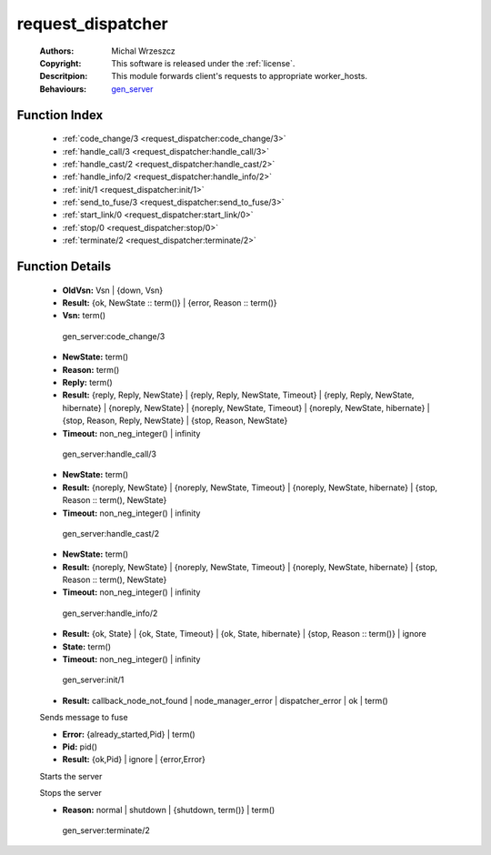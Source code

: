 .. _request_dispatcher:

request_dispatcher
==================

	:Authors: Michal Wrzeszcz
	:Copyright: This software is released under the :ref:`license`.
	:Descritpion: This module forwards client's requests to appropriate worker_hosts.
	:Behaviours: `gen_server <http://www.erlang.org/doc/man/gen_server.html>`_

Function Index
~~~~~~~~~~~~~~~

	* :ref:`code_change/3 <request_dispatcher:code_change/3>`
	* :ref:`handle_call/3 <request_dispatcher:handle_call/3>`
	* :ref:`handle_cast/2 <request_dispatcher:handle_cast/2>`
	* :ref:`handle_info/2 <request_dispatcher:handle_info/2>`
	* :ref:`init/1 <request_dispatcher:init/1>`
	* :ref:`send_to_fuse/3 <request_dispatcher:send_to_fuse/3>`
	* :ref:`start_link/0 <request_dispatcher:start_link/0>`
	* :ref:`stop/0 <request_dispatcher:stop/0>`
	* :ref:`terminate/2 <request_dispatcher:terminate/2>`

Function Details
~~~~~~~~~~~~~~~~~

	.. _`request_dispatcher:code_change/3`:

	.. function:: code_change(OldVsn, State :: term(), Extra :: term()) -> Result
		:noindex:

	* **OldVsn:** Vsn | {down, Vsn}
	* **Result:** {ok, NewState :: term()} | {error, Reason :: term()}
	* **Vsn:** term()

	 gen_server:code_change/3 

	.. _`request_dispatcher:handle_call/3`:

	.. function:: handle_call(Request :: term(), From :: {pid(), Tag :: term()}, State :: term()) -> Result
		:noindex:

	* **NewState:** term()
	* **Reason:** term()
	* **Reply:** term()
	* **Result:** {reply, Reply, NewState} | {reply, Reply, NewState, Timeout} | {reply, Reply, NewState, hibernate} | {noreply, NewState} | {noreply, NewState, Timeout} | {noreply, NewState, hibernate} | {stop, Reason, Reply, NewState} | {stop, Reason, NewState}
	* **Timeout:** non_neg_integer() | infinity

	 gen_server:handle_call/3 

	.. _`request_dispatcher:handle_cast/2`:

	.. function:: handle_cast(Request :: term(), State :: term()) -> Result
		:noindex:

	* **NewState:** term()
	* **Result:** {noreply, NewState} | {noreply, NewState, Timeout} | {noreply, NewState, hibernate} | {stop, Reason :: term(), NewState}
	* **Timeout:** non_neg_integer() | infinity

	 gen_server:handle_cast/2 

	.. _`request_dispatcher:handle_info/2`:

	.. function:: handle_info(Info :: timeout | term(), State :: term()) -> Result
		:noindex:

	* **NewState:** term()
	* **Result:** {noreply, NewState} | {noreply, NewState, Timeout} | {noreply, NewState, hibernate} | {stop, Reason :: term(), NewState}
	* **Timeout:** non_neg_integer() | infinity

	 gen_server:handle_info/2 

	.. _`request_dispatcher:init/1`:

	.. function:: init(Args :: term()) -> Result
		:noindex:

	* **Result:** {ok, State} | {ok, State, Timeout} | {ok, State, hibernate} | {stop, Reason :: term()} | ignore
	* **State:** term()
	* **Timeout:** non_neg_integer() | infinity

	 gen_server:init/1 

	.. _`request_dispatcher:send_to_fuse/3`:

	.. function:: send_to_fuse(FuseId :: string(), Message :: term(), MessageDecoder :: string()) -> Result
		:noindex:

	* **Result:** callback_node_not_found | node_manager_error | dispatcher_error | ok | term()

	Sends message to fuse

	.. _`request_dispatcher:start_link/0`:

	.. function:: start_link() -> Result
		:noindex:

	* **Error:** {already_started,Pid} | term()
	* **Pid:** pid()
	* **Result:** {ok,Pid} | ignore | {error,Error}

	Starts the server

	.. _`request_dispatcher:stop/0`:

	.. function:: stop() -> ok
		:noindex:

	Stops the server

	.. _`request_dispatcher:terminate/2`:

	.. function:: terminate(Reason, State :: term()) -> Any :: term()
		:noindex:

	* **Reason:** normal | shutdown | {shutdown, term()} | term()

	 gen_server:terminate/2 

